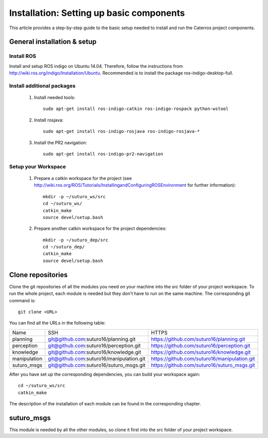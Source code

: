 Installation: Setting up basic components
=================================================

This article provides a step-by-step guide to the basic setup needed to install and run the Caterros project components. 



General installation & setup
------------------------------

Install ROS
^^^^^^^^^^^^^^^^^^^
Install and setup ROS indigo on Ubuntu 14.04. Therefore, follow the instructions from http://wiki.ros.org/indigo/Installation/Ubuntu. Recommended is to install the package ros-indigo-desktop-full. 

Install additional packages
^^^^^^^^^^^^^^^^^^^
    1. Install needed tools:: 
    
        sudo apt-get install ros-indigo-catkin ros-indigo-rospack python-wstool
        
    2. Install rosjava::
    
        sudo apt-get install ros-indigo-rosjava ros-indigo-rosjava-*
        
    3. Install the PR2 navigation::
    
        sudo apt-get install ros-indigo-pr2-navigation
        
Setup your Workspace
^^^^^^^^^^^^^^^^^^^
    1. Prepare a catkin workspace for the project (see http://wiki.ros.org/ROS/Tutorials/InstallingandConfiguringROSEnvironment for further information):: 
    
        mkdir -p ~/suturo_ws/src
        cd ~/suturo_ws/
        catkin_make
        source devel/setup.bash
    
    2. Prepare another catkin workspace for the project dependencies:: 
    
        mkdir -p ~/suturo_dep/src
        cd ~/suturo_dep/
        catkin_make
        source devel/setup.bash
  
  
Clone repositories
------------------------------    

Clone the git repositories of all the modules you need on your machine into the src folder of your project workspace. To run the whole project, each module is needed but they don't have to run on the same machine. The corresponding git command is::

    git clone <URL>
      
You can find all the URLs in the following table: 

+--------------+------------------------------------------+----------------------------------------------+
| Name         | SSH                                      | HTTPS                                        |
+--------------+------------------------------------------+----------------------------------------------+
| planning     | git@github.com:suturo16/planning.git     | https://github.com/suturo16/planning.git     |
+--------------+------------------------------------------+----------------------------------------------+
| perception   | git@github.com:suturo16/perception.git   | https://github.com/suturo16/perception.git   |
+--------------+------------------------------------------+----------------------------------------------+
| knowledge    | git@github.com:suturo16/knowledge.git    | https://github.com/suturo16/knowledge.git    |
+--------------+------------------------------------------+----------------------------------------------+
| manipulation | git@github.com:suturo16/manipulation.git | https://github.com/suturo16/manipulation.git |
+--------------+------------------------------------------+----------------------------------------------+
| suturo_msgs  | git@github.com:suturo16/suturo_msgs.git  | https://github.com/suturo16/suturo_msgs.git  |
+--------------+------------------------------------------+----------------------------------------------+

After you have set up the corresponding dependencies, you can build your workspace again::

    cd ~/suturo_ws/src
    catkin_make

The description of the installation of each module can be found in the corresponding chapter.

suturo_msgs
------------------------------ 
This module is needed by all the other modules, so clone it first into the src folder of your project workspace.


